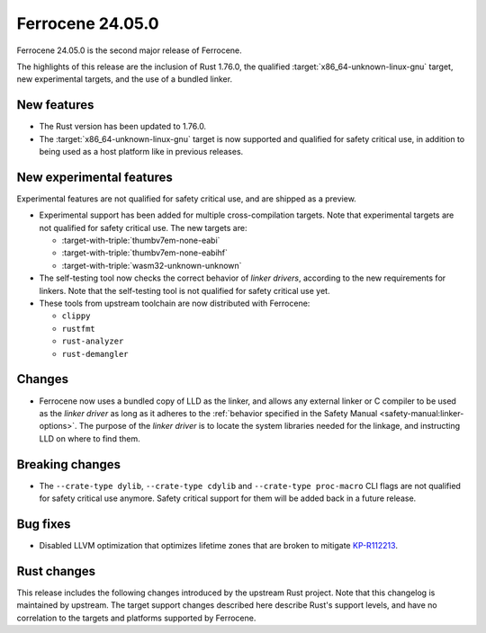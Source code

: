 .. SPDX-License-Identifier: MIT OR Apache-2.0
   SPDX-FileCopyrightText: The Ferrocene Developers

Ferrocene 24.05.0
=================

Ferrocene 24.05.0 is the second major release of Ferrocene.

The highlights of this release are the inclusion of Rust 1.76.0, the qualified
:target:`x86_64-unknown-linux-gnu` target, new experimental targets, and the
use of a bundled linker.

New features
------------

* The Rust version has been updated to 1.76.0.

* The :target:`x86_64-unknown-linux-gnu` target is now supported and qualified
  for safety critical use, in addition to being used as a host platform like in
  previous releases.

New experimental features
-------------------------

Experimental features are not qualified for safety critical use, and are
shipped as a preview.

* Experimental support has been added for multiple cross-compilation targets.
  Note that experimental targets are not qualified for safety critical use. The
  new targets are:

  * :target-with-triple:`thumbv7em-none-eabi`
  * :target-with-triple:`thumbv7em-none-eabihf`
  * :target-with-triple:`wasm32-unknown-unknown`

* The self-testing tool now checks the correct behavior of *linker drivers*,
  according to the new requirements for linkers. Note that the self-testing
  tool is not qualified for safety critical use yet.

* These tools from upstream toolchain are now distributed with Ferrocene:

  - ``clippy``
  - ``rustfmt``
  - ``rust-analyzer``
  - ``rust-demangler``

Changes
-------

* Ferrocene now uses a bundled copy of LLD as the linker, and allows any
  external linker or C compiler to be used as the *linker driver* as long as it
  adheres to the :ref:`behavior specified in the Safety Manual
  <safety-manual:linker-options>`. The purpose of the *linker driver* is to
  locate the system libraries needed for the linkage, and instructing LLD on
  where to find them.

Breaking changes
----------------

* The ``--crate-type dylib``, ``--crate-type cdylib`` and ``--crate-type
  proc-macro`` CLI flags are not qualified for safety critical use anymore.
  Safety critical support for them will be added back in a future release.

Bug fixes
---------

* Disabled LLVM optimization that optimizes lifetime zones that are broken to mitigate
  `KP-R112213 <https://problems.ferrocene.dev/KP-R112213.html>`_.

Rust changes
------------

This release includes the following changes introduced by the upstream Rust
project. Note that this changelog is maintained by upstream. The target support
changes described here describe Rust's support levels, and have no correlation
to the targets and platforms supported by Ferrocene.

.. rust-changelog::
   :from: 1.69.0
   :to: 1.76.0
